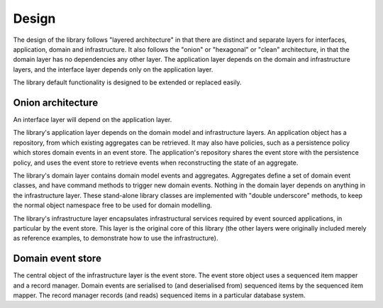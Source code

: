 ======
Design
======

The design of the library follows "layered architecture" in that there
are distinct and separate layers for interfaces, application, domain and
infrastructure. It also follows the "onion" or "hexagonal" or "clean"
architecture, in that the domain layer has no dependencies any other
layer. The application layer depends on the domain and infrastructure
layers, and the interface layer depends only on the application layer.

The library default functionality is designed to be extended or replaced easily.


Onion architecture
==================

An interface layer will depend on the application layer.

The library's application layer depends on the domain model and infrastructure
layers. An application object has a repository, from which existing aggregates
can be retrieved. It may also have policies, such as a persistence policy which
stores domain events in an event store. The application's repository shares the
event store with the persistence policy, and uses the event store to retrieve
events when reconstructing the state of an aggregate.

The library's domain layer contains domain model events and aggregates. Aggregates
define a set of domain event classes, and have command methods to trigger new domain
events. Nothing in the domain layer depends on anything in the infrastructure layer.
These stand-alone library classes are implemented with "double underscore" methods,
to keep the normal object namespace free to be used for domain modelling.

The library's infrastructure layer encapsulates infrastructural services
required by event sourced applications, in particular by the event
store. This layer is the original core of this library (the other
layers were originally included merely as reference examples, to
demonstrate how to use the infrastructure).


Domain event store
==================

The central object of the infrastructure layer is the event store. The event
store object uses a sequenced item mapper and a record manager. Domain events are
serialised to (and deserialised from) sequenced items by the sequenced item mapper.
The record manager records (and reads) sequenced items in a particular database system.

